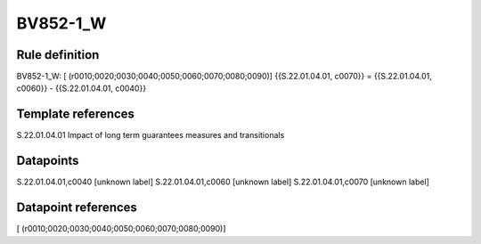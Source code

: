 =========
BV852-1_W
=========

Rule definition
---------------

BV852-1_W: [ (r0010;0020;0030;0040;0050;0060;0070;0080;0090)] {{S.22.01.04.01, c0070}} = {{S.22.01.04.01, c0060}} - {{S.22.01.04.01, c0040}}


Template references
-------------------

S.22.01.04.01 Impact of long term guarantees measures and transitionals


Datapoints
----------

S.22.01.04.01,c0040 [unknown label]
S.22.01.04.01,c0060 [unknown label]
S.22.01.04.01,c0070 [unknown label]


Datapoint references
--------------------

[ (r0010;0020;0030;0040;0050;0060;0070;0080;0090)]